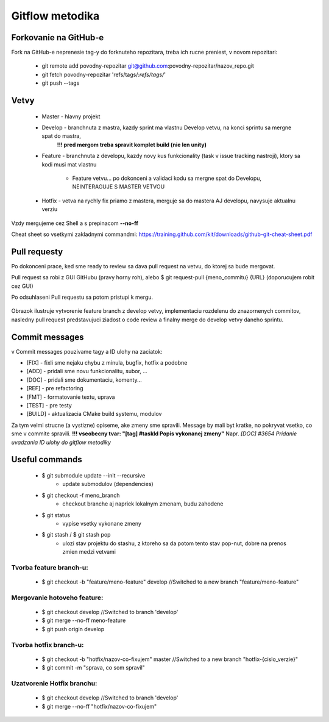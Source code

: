 Gitflow metodika
================

Forkovanie na GitHub-e
----------------------
Fork na GitHub-e neprenesie tag-y do forknuteho repozitara, treba ich rucne preniest,
v novom repozitari:

 * git remote add povodny-repozitar git@github.com:povodny-repozitar/nazov_repo.git
 * git fetch povodny-repozitar 'refs/tags/*:refs/tags/*'
 * git push --tags

Vetvy
-----

 * Master - hlavny projekt
 * Develop - branchnuta z mastra, kazdy sprint ma vlastnu Develop vetvu, na konci sprintu sa mergne spat do mastra,
	**!!! pred mergom treba spravit komplet build (nie len unity)**
 * Feature - branchnuta z developu, kazdy novy kus funkcionality (task v issue tracking nastroji), ktory sa kodi musi mat vlastnu

		* Feature vetvu... po dokonceni a validaci kodu sa mergne spat do Developu, NEINTERAGUJE S MASTER VETVOU

 * Hotfix - vetva na rychly fix priamo z mastera, merguje sa do mastera AJ developu, navysuje aktualnu verziu

Vzdy mergujeme cez Shell a s prepinacom **--no-ff**

Cheat sheet so vsetkymi zakladnymi commandmi:
https://training.github.com/kit/downloads/github-git-cheat-sheet.pdf

Pull requesty
-------------

Po dokonceni prace, ked sme ready to review sa dava pull request na vetvu, do ktorej sa bude mergovat.

Pull request sa robi z GUI GitHubu (pravy horny roh), alebo $ git request-pull {meno_commitu} {URL}
(doporucujem robit cez GUI)

Po odsuhlaseni Pull requestu sa potom pristupi k mergu.

 .. image:: images/branching.png

Obrazok ilustruje vytvorenie feature branch z develop vetvy, implementaciu rozdelenu do znazornenych commitov, nasledny pull request predstavujuci
ziadost o code review a finalny merge do develop vetvy daneho sprintu.

Commit messages
---------------

v Commit messages pouzivame tagy a ID ulohy na zaciatok:

* [FIX] - fixli sme nejaku chybu z minula, bugfix, hotfix a podobne
* [ADD] - pridali sme novu funkcionalitu, subor, ...
* [DOC] - pridali sme dokumentaciu, komenty...
* [REF] - pre refactoring
* [FMT] - formatovanie textu, uprava
* [TEST] - pre testy
* [BUILD] - aktualizacia CMake build systemu, modulov

Za tym velmi strucne (a vystizne) opiseme, ake zmeny sme spravili. Message by mali byt kratke, no pokryvat vsetko, co sme v commite spravili.
**!!! vseobecny tvar: "[tag] #taskId Popis vykonanej zmeny"**
Napr. *[DOC] #3654 Pridanie uvadzania ID ulohy do gitflow metodiky*

Useful commands
---------------

 * $ git submodule update --init --recursive
		* update submodulov (dependencies)
 * $ git checkout -f meno_branch
		* checkout branche aj napriek lokalnym zmenam, budu zahodene
 * $ git status
		* vypise vsetky vykonane zmeny
 * $ git stash / $ git stash pop
		* ulozi stav projektu do stashu, z ktoreho sa da potom tento stav pop-nut, dobre na prenos zmien medzi vetvami

Tvorba feature branch-u:
~~~~~~~~~~~~~~~~~~~~~~~~

 * $ git checkout -b "feature/meno-feature" develop	//Switched to a new branch "feature/meno-feature"

Mergovanie hotoveho feature:
~~~~~~~~~~~~~~~~~~~~~~~~~~~~

 * $ git checkout develop				      	//Switched to branch 'develop'
 * $ git merge --no-ff meno-feature
 * $ git push origin develop

Tvorba hotfix branch-u:
~~~~~~~~~~~~~~~~~~~~~~~

 * $ git checkout -b "hotfix/nazov-co-fixujem" master	//Switched to a new branch "hotfix-{cislo_verzie}"
 * $ git commit -m "sprava, co som spravil"

Uzatvorenie Hotfix branchu:
~~~~~~~~~~~~~~~~~~~~~~~~~~~

 * $ git checkout develop					//Switched to branch 'develop'
 * $ git merge --no-ff "hotfix/nazov-co-fixujem"
